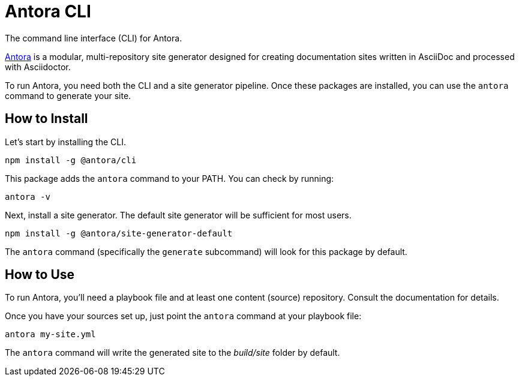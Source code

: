 = Antora CLI

The command line interface (CLI) for Antora.

https://antora.org[Antora] is a modular, multi-repository site generator designed for creating documentation sites written in AsciiDoc and processed with Asciidoctor.

To run Antora, you need both the CLI and a site generator pipeline.
Once these packages are installed, you can use the `antora` command to generate your site.

== How to Install

Let's start by installing the CLI.

```
npm install -g @antora/cli
```

This package adds the `antora` command to your PATH.
You can check by running:

```
antora -v
```

Next, install a site generator.
The default site generator will be sufficient for most users.

```
npm install -g @antora/site-generator-default
```

The `antora` command (specifically the `generate` subcommand) will look for this package by default.

== How to Use

To run Antora, you'll need a playbook file and at least one content (source) repository.
Consult the documentation for details.

Once you have your sources set up, just point the `antora` command at your playbook file:

```
antora my-site.yml
```

The `antora` command will write the generated site to the _build/site_ folder by default.
